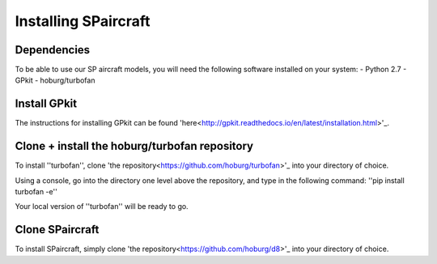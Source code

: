Installing SPaircraft
*********************

Dependencies
------------
To be able to use our SP aircraft models, you will need the following software installed on your system:
- Python 2.7
- GPkit
- hoburg/turbofan

Install GPkit
-------------
The instructions for installing GPkit can be found 'here<http://gpkit.readthedocs.io/en/latest/installation.html>'_.

Clone + install the hoburg/turbofan repository
----------------------------------------------
To install ''turbofan'', clone 'the repository<https://github.com/hoburg/turbofan>'_ into your directory of choice.

Using a console, go into the directory one level above the repository, and type in the following command:
''pip install turbofan -e''

Your local version of ''turbofan'' will be ready to go.

Clone SPaircraft
----------------
To install SPaircraft, simply clone 'the repository<https://github.com/hoburg/d8>'_ into your directory of choice.

